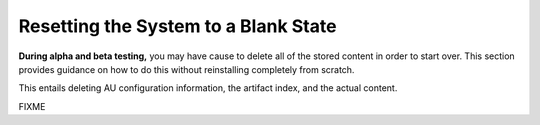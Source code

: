 =====================================
Resetting the System to a Blank State
=====================================

**During alpha and beta testing,** you may have cause to delete all of the stored content in order to start over. This section provides guidance on how to do this without reinstalling completely from scratch.

This entails deleting AU configuration information, the artifact index, and the actual content.

FIXME
